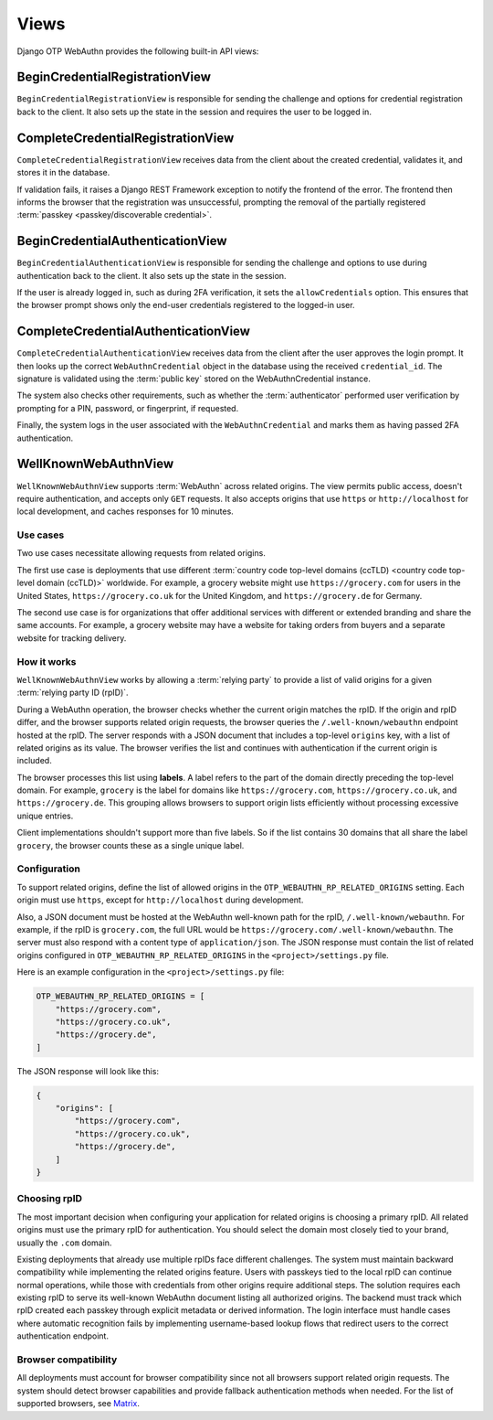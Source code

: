 .. _views:

Views
=====

Django OTP WebAuthn provides the following built-in API views:

BeginCredentialRegistrationView
-------------------------------

``BeginCredentialRegistrationView`` is responsible for sending the challenge and options for credential registration back to the client. It also sets up the state in the session and requires the user to be logged in.

CompleteCredentialRegistrationView
----------------------------------

``CompleteCredentialRegistrationView`` receives data from the client about the created credential, validates it, and stores it in the database.

If validation fails, it raises a Django REST Framework exception to notify the frontend of the error. The frontend then informs the browser that the registration was unsuccessful, prompting the removal of the partially registered :term:`passkey <passkey/discoverable credential>`.

BeginCredentialAuthenticationView
---------------------------------

``BeginCredentialAuthenticationView`` is responsible for sending the challenge and options to use during authentication back to the client. It also sets up the state in the session.

If the user is already logged in, such as during 2FA verification, it sets the ``allowCredentials`` option. This ensures that the browser prompt shows only the end-user credentials registered to the logged-in user.

CompleteCredentialAuthenticationView
------------------------------------

``CompleteCredentialAuthenticationView`` receives data from the client after the user approves the login prompt. It then looks up the correct ``WebAuthnCredential`` object in the database using the received ``credential_id``. The signature is validated using the :term:`public key` stored on the WebAuthnCredential instance.

The system also checks other requirements, such as whether the :term:`authenticator` performed user verification by prompting for a PIN, password, or fingerprint, if requested.

Finally, the system logs in the user associated with the ``WebAuthnCredential`` and marks them as having passed 2FA authentication.

.. _wellknownwebauthnview:

WellKnownWebAuthnView
---------------------

``WellKnownWebAuthnView`` supports :term:`WebAuthn` across related origins. The view permits public access, doesn't require authentication, and accepts only ``GET`` requests. It also accepts origins that use ``https`` or ``http://localhost`` for local development, and caches responses for 10 minutes.

Use cases
~~~~~~~~~

Two use cases necessitate allowing requests from related origins.

The first use case is deployments that use different :term:`country code top-level domains (ccTLD) <country code top-level domain (ccTLD)>` worldwide. For example, a grocery website might use ``https://grocery.com`` for users in the United States, ``https://grocery.co.uk`` for the United Kingdom, and ``https://grocery.de`` for Germany.

The second use case is for organizations that offer additional services with different or extended branding and share the same accounts. For example, a grocery website may have a website for taking orders from buyers and a separate website for tracking delivery.

How it works
~~~~~~~~~~~~

``WellKnownWebAuthnView`` works by allowing a :term:`relying party` to provide a list of valid origins for a given :term:`relying party ID (rpID)`.

During a WebAuthn operation, the browser checks whether the current origin matches the rpID. If the origin and rpID differ, and the browser supports related origin requests, the browser queries the ``/.well-known/webauthn`` endpoint hosted at the rpID. The server responds with a JSON document that includes a top-level ``origins`` key, with a list of related origins as its value. The browser verifies the list and continues with authentication if the current origin is included.

The browser processes this list using **labels**. A label refers to the part of the domain directly preceding the top-level domain. For example, ``grocery`` is the label for domains like ``https://grocery.com``, ``https://grocery.co.uk``, and ``https://grocery.de``. This grouping allows browsers to support origin lists efficiently without processing excessive unique entries.

Client implementations shouldn't support more than five labels. So if the list contains 30 domains that all share the label ``grocery``, the browser counts these as a single unique label.

Configuration
~~~~~~~~~~~~~

To support related origins, define the list of allowed origins in the ``OTP_WEBAUTHN_RP_RELATED_ORIGINS`` setting. Each origin must use ``https``, except for ``http://localhost`` during development.

Also, a JSON document must be hosted at the WebAuthn well-known path for the rpID, ``/.well-known/webauthn``. For example, if the rpID is ``grocery.com``, the full URL would be ``https://grocery.com/.well-known/webauthn``. The server must also respond with a content type of ``application/json``. The JSON response must contain the list of related origins configured in ``OTP_WEBAUTHN_RP_RELATED_ORIGINS`` in the ``<project>/settings.py`` file.

Here is an example configuration in the ``<project>/settings.py`` file:

.. code-block:: py

    OTP_WEBAUTHN_RP_RELATED_ORIGINS = [
        "https://grocery.com",
        "https://grocery.co.uk",
        "https://grocery.de",
    ]

The JSON response will look like this:

.. code-block:: json

    {
        "origins": [
            "https://grocery.com",
            "https://grocery.co.uk",
            "https://grocery.de",
        ]
    }

Choosing rpID
~~~~~~~~~~~~~

The most important decision when configuring your application for related origins is choosing a primary rpID. All related origins must use the primary rpID for authentication. You should select the domain most closely tied to your brand, usually the ``.com`` domain.

Existing deployments that already use multiple rpIDs face different challenges. The system must maintain backward compatibility while implementing the related origins feature. Users with passkeys tied to the local rpID can continue normal operations, while those with credentials from other origins require additional steps. The solution requires each existing rpID to serve its well-known WebAuthn document listing all authorized origins. The backend must track which rpID created each passkey through explicit metadata or derived information. The login interface must handle cases where automatic recognition fails by implementing username-based lookup flows that redirect users to the correct authentication endpoint.

Browser compatibility
~~~~~~~~~~~~~~~~~~~~~

All deployments must account for browser compatibility since not all browsers support related origin requests. The system should detect browser capabilities and provide fallback authentication methods when needed. For the list of supported browsers, see `Matrix <https://passkeys.dev/device-support/#matrix>`_.
